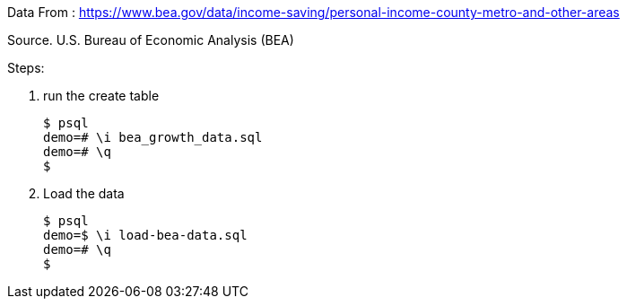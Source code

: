 Data From : 
https://www.bea.gov/data/income-saving/personal-income-county-metro-and-other-areas

Source. U.S. Bureau of Economic Analysis (BEA)

Steps:

1. run the create table

	$ psql
	demo=# \i bea_growth_data.sql
	demo=# \q
	$

2. Load the data

	$ psql
	demo=$ \i load-bea-data.sql
	demo=# \q
	$
